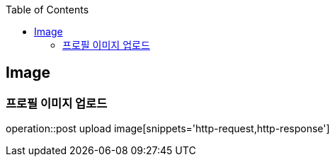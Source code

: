 :doctype: book
:icons: font
:source-highlighter: highlightjs
:toc: left
:toclevels: 4

== Image
=== 프로필 이미지 업로드
operation::post upload image[snippets='http-request,http-response']